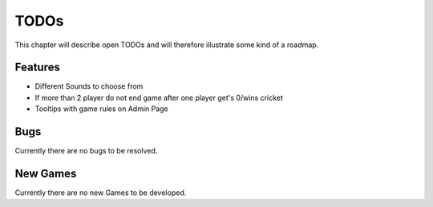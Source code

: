 =====
TODOs
=====

This chapter will describe open TODOs and will therefore illustrate some kind of a roadmap.

Features
========

* Different Sounds to choose from
* If more than 2 player do not end game after one player get's 0/wins cricket
* Tooltips with game rules on Admin Page

Bugs
====

Currently there are no bugs to be resolved.

New Games
=========

Currently there are no new Games to be developed.